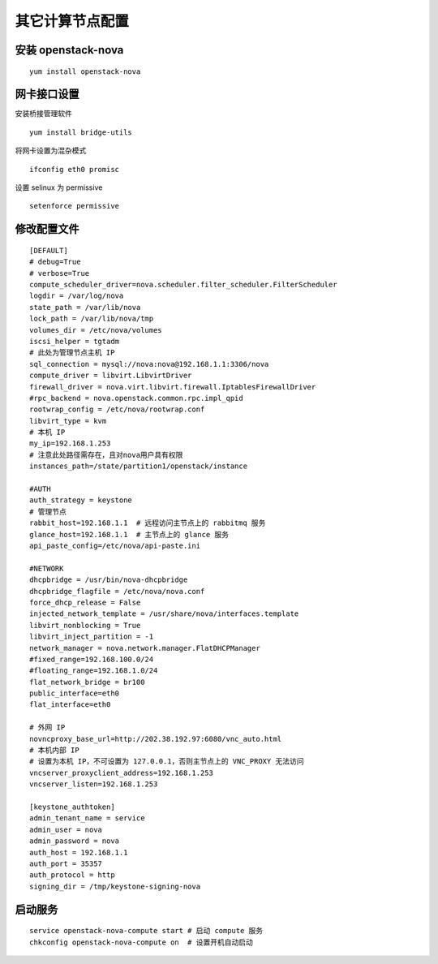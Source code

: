其它计算节点配置
==========

安装 openstack-nova
----------

::

    yum install openstack-nova
    
网卡接口设置
----------

安装桥接管理软件 ::

    yum install bridge-utils

将网卡设置为混杂模式 ::

    ifconfig eth0 promisc
    
设置 selinux 为 permissive ::

    setenforce permissive
    
修改配置文件
----------

::

    [DEFAULT]
    # debug=True
    # verbose=True
    compute_scheduler_driver=nova.scheduler.filter_scheduler.FilterScheduler
    logdir = /var/log/nova
    state_path = /var/lib/nova
    lock_path = /var/lib/nova/tmp
    volumes_dir = /etc/nova/volumes
    iscsi_helper = tgtadm
    # 此处为管理节点主机 IP
    sql_connection = mysql://nova:nova@192.168.1.1:3306/nova
    compute_driver = libvirt.LibvirtDriver
    firewall_driver = nova.virt.libvirt.firewall.IptablesFirewallDriver
    #rpc_backend = nova.openstack.common.rpc.impl_qpid
    rootwrap_config = /etc/nova/rootwrap.conf
    libvirt_type = kvm
    # 本机 IP
    my_ip=192.168.1.253
    # 注意此处路径需存在，且对nova用户具有权限
    instances_path=/state/partition1/openstack/instance

    #AUTH
    auth_strategy = keystone
    # 管理节点
    rabbit_host=192.168.1.1  # 远程访问主节点上的 rabbitmq 服务
    glance_host=192.168.1.1  # 主节点上的 glance 服务
    api_paste_config=/etc/nova/api-paste.ini

    #NETWORK
    dhcpbridge = /usr/bin/nova-dhcpbridge
    dhcpbridge_flagfile = /etc/nova/nova.conf
    force_dhcp_release = False
    injected_network_template = /usr/share/nova/interfaces.template
    libvirt_nonblocking = True
    libvirt_inject_partition = -1
    network_manager = nova.network.manager.FlatDHCPManager
    #fixed_range=192.168.100.0/24
    #floating_range=192.168.1.0/24
    flat_network_bridge = br100
    public_interface=eth0
    flat_interface=eth0

    # 外网 IP
    novncproxy_base_url=http://202.38.192.97:6080/vnc_auto.html
    # 本机内部 IP
    # 设置为本机 IP，不可设置为 127.0.0.1，否则主节点上的 VNC_PROXY 无法访问
    vncserver_proxyclient_address=192.168.1.253
    vncserver_listen=192.168.1.253
    
    [keystone_authtoken]
    admin_tenant_name = service
    admin_user = nova
    admin_password = nova
    auth_host = 192.168.1.1
    auth_port = 35357
    auth_protocol = http
    signing_dir = /tmp/keystone-signing-nova
    
启动服务
----------

::

    service openstack-nova-compute start # 启动 compute 服务
    chkconfig openstack-nova-compute on  # 设置开机自动启动

